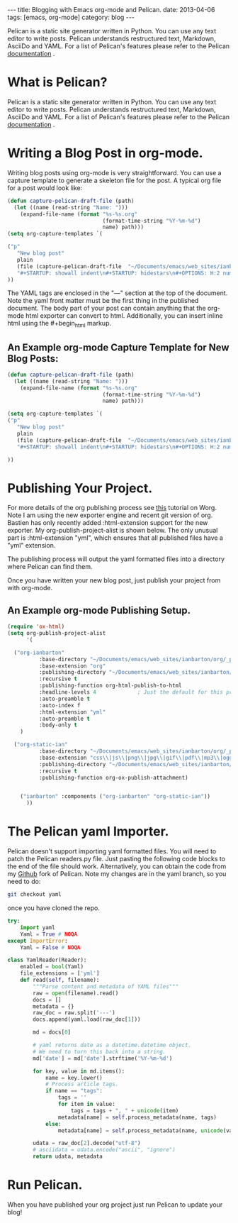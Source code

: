 #+STARTUP: showall indent
#+STARTUP: hidestars
#+OPTIONS: H:3 num:nil tags:nil toc:nil timestamps:nil
#+BEGIN_HTML
---
title: Blogging with Emacs org-mode and Pelican.
date: 2013-04-06
tags: [emacs, org-mode]
category: blog
---
#+END_HTML

#+BEGIN_HTML
<!-- PELICAN_BEGIN_SUMMARY -->
#+END_HTML
Pelican is a static site generator written in Python. You can use any
text editor to write posts. Pelican understands restructured text,
Markdown, AsciiDo and YAML. For a list of Pelican's features please
refer to the Pelican [[https://pelican.readthedocs.org/en/3.1.1/][documentation]] .


#+BEGIN_HTML
<!-- PELICAN_END_SUMMARY -->
#+END_HTML


* What is Pelican?
Pelican is a static site generator written in Python. You can use any
text editor to write posts. Pelican understands restructured text,
Markdown, AsciiDo and YAML. For a list of Pelican's features please
refer to the Pelican [[https://pelican.readthedocs.org/en/3.1.1/][documentation]] .

* Writing a Blog Post in org-mode.
Writing blog posts using org-mode is very straightforward. You can
use a capture template to generate a skeleton file for the post. A
typical org file for a post would look like:

#+BEGIN_SRC emacs-lisp
(defun capture-pelican-draft-file (path)
  (let ((name (read-string "Name: ")))
    (expand-file-name (format "%s-%s.org"
                              (format-time-string "%Y-%m-%d")
                              name) path)))
(setq org-capture-templates `(

("p"
   "New blog post"
   plain
   (file (capture-pelican-draft-file  "~/Documents/emacs/web_sites/ianbarton/org/_posts"))
   "#+STARTUP: showall indent\n#+STARTUP: hidestars\n#+OPTIONS: H:2 num:nil tags:nil toc:nil timestamps:nil\n#+BEGIN_HTML\n---\ntitle:\nsummary:\ndate:\ntags:\ncategory: blog\n---\n#+END_HTML\n\n")
))

#+END_SRC

The YAML tags are enclosed in the "---" section at the top of the
document. Note the yaml front matter must be the first thing in the
published document. The body part of your post can contain anything
that the org-mode html exporter can convert to html. Additionally,
you can insert inline html using the #+begin_html markup.

** An Example org-mode Capture Template for New Blog Posts:

#+BEGIN_SRC emacs-lisp
(defun capture-pelican-draft-file (path)
  (let ((name (read-string "Name: ")))
    (expand-file-name (format "%s-%s.org"
                              (format-time-string "%Y-%m-%d")
                              name) path)))

(setq org-capture-templates `(
("p"
   "New blog post"
   plain
   (file (capture-pelican-draft-file  "~/Documents/emacs/web_sites/ianbarton/org/_posts"))
   "#+STARTUP: showall indent\n#+STARTUP: hidestars\n#+OPTIONS: H:2 num:nil tags:nil toc:nil timestamps:nil\n#+BEGIN_HTML\n---\ntitle:\nsummary:\ndate:\ntags:\ncategory: blog\n---\n#+END_HTML\n\n")

))
#+END_SRC


* Publishing Your Project.
For more details of the org publishing process see [[http://orgmode.org/worg/org-tutorials/org-publish-html-tutorial.html][this]] tutorial on
Worg. Note I am using the new exporter engine and recent git version
of org.  Bastien has only recently added :html-extension support for
the new exporter. My org-publish-project-alist is shown below. The
only unusual part is :html-extension "yml", which ensures that all
published files have a "yml" extension.

The publishing process will output the yaml formatted files into a
directory where Pelican can find them.

Once you have written your new blog post, just publish your project
from with org-mode.

** An Example org-mode Publishing Setup.

#+BEGIN_SRC emacs-lisp
(require 'ox-html)
(setq org-publish-project-alist
      '(

  ("org-ianbarton"
          :base-directory "~/Documents/emacs/web_sites/ianbarton/org/_posts"
          :base-extension "org"
          :publishing-directory "~/Documents/emacs/web_sites/ianbarton/pelican/blog/content"
          :recursive t
          :publishing-function org-html-publish-to-html
          :headline-levels 4             ; Just the default for this project.
          :auto-preamble t
          :auto-index f
          :html-extension "yml"
          :auto-preamble t
          :body-only t
    )

  ("org-static-ian"
          :base-directory "~/Documents/emacs/web_sites/ianbarton/org/_posts"
          :base-extension "css\\|js\\|png\\|jpg\\|gif\\|pdf\\|mp3\\|ogg\\|swf\\|php"
          :publishing-directory "~/Documents/emacs/web_sites/ianbarton/pelican/blog/content"
          :recursive t
          :publishing-function org-ox-publish-attachment)


    ("ianbarton" :components ("org-ianbarton" "org-static-ian"))
      ))
#+END_SRC

* The Pelican yaml Importer.
Pelican doesn't support importing yaml formatted files. You will need
to patch the Pelican readers.py file. Just pasting the following code
blocks to the end of the file should work. Alternatively, you can
obtain the code from my [[https://github.com/geekinthesticks/pelican][Github]] fork of Pelican. Note my changes are
in the yaml branch, so you need to do:

#+BEGIN_SRC sh
git checkout yaml
#+END_SRC

once you have cloned the repo.

#+BEGIN_SRC python
try:
    import yaml
    Yaml = True # NOQA
except ImportError:
    Yaml = False # NOQA

#+END_SRC

#+BEGIN_SRC python
class YamlReader(Reader):
    enabled = bool(Yaml)
    file_extensions = ['yml']
    def read(self, filename):
        """Parse content and metadata of YAML files"""
        raw = open(filename).read()
        docs = []
        metadata = {}
        raw_doc = raw.split('---')
        docs.append(yaml.load(raw_doc[1]))

        md = docs[0]

        # yaml returns date as a datetime.datetime object.
        # We need to turn this back into a string.
        md['date'] = md['date'].strftime('%Y-%m-%d')

        for key, value in md.items():
            name = key.lower()
            # Process article tags.
            if name == "tags":
                tags = ''
                for item in value:
                    tags = tags + ", " + unicode(item)
                metadata[name] = self.process_metadata(name, tags)
            else:
                metadata[name] = self.process_metadata(name, unicode(value))

        udata = raw_doc[2].decode("utf-8")
        # asciidata = udata.encode("ascii", "ignore")
        return udata, metadata

#+END_SRC

* Run Pelican.
When you have published your org project just run Pelican to update
your blog!
